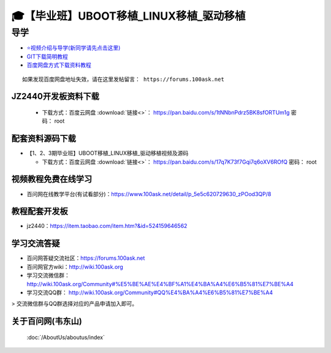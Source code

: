 ========================================
🎓【毕业班】UBOOT移植_LINUX移植_驱动移植
========================================

导学
=========================
- `⭐视频介绍与导学(新同学请先点击这里)`_
- `GIT下载简明教程`_
- `百度网盘方式下载资料教程`_


.. _⭐视频介绍与导学(新同学请先点击这里): https://www.bilibili.com/video/BV1oz4y1C7jK
.. _GIT下载简明教程: https://download.100ask.org/tools/Software/git/how_to_use_git.html
.. _百度网盘方式下载资料教程: http://wiki.100ask.org/BeginnerLearningRoute#.E7.99.BE.E5.BA.A6.E7.BD.91.E7.9B.98.E4.BD.BF.E7.94.A8.E6.95.99.E7.A8.8B

:: 
   
   如果发现百度网盘地址失效，请在这里发帖留言： https://forums.100ask.net
   
   
JZ2440开发板资料下载
--------------------
  - 下载方式：``百度云网盘`` :download:`链接<>`： https://pan.baidu.com/s/1tNNbnPdrz5BK8sfORTUm1g  密码： root
 
配套资料源码下载
----------------------------------------

- 【1、2、3期毕业班】UBOOT移植_LINUX移植_驱动移植视频及源码	


  - 下载方式：``百度云网盘`` :download:`链接<>`： https://pan.baidu.com/s/17q7K73f7Gqi7q6oXV6ROfQ 密码： root


视频教程免费在线学习
--------------------

- 百问网在线教学平台(有试看部分)：https://www.100ask.net/detail/p_5e5c620729630_zPOod3QP/8

教程配套开发板
--------------------

- jz2440：https://item.taobao.com/item.htm?&id=524159646562

学习交流答疑
--------------------

- 百问网答疑交流社区：https://forums.100ask.net
- 百问网官方wiki：http://wiki.100ask.org
- 学习交流微信群：http://wiki.100ask.org/Community#%E5%BE%AE%E4%BF%A1%E4%BA%A4%E6%B5%81%E7%BE%A4
- 学习交流QQ群：  http://wiki.100ask.org/Community#QQ%E4%BA%A4%E6%B5%81%E7%BE%A4

> 交流微信群与QQ群选择对应的产品申请加入即可。



关于百问网(韦东山)
--------------------

 :doc:`/AboutUs/aboutus/index`
 